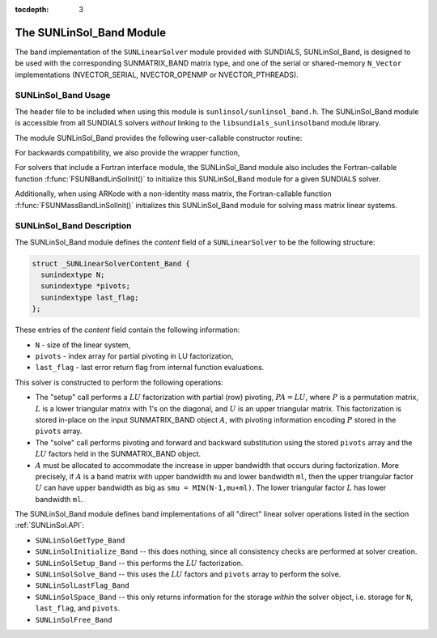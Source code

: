 ..
   Programmer(s): Daniel R. Reynolds @ SMU
   ----------------------------------------------------------------
   SUNDIALS Copyright Start
   Copyright (c) 2002-2019, Lawrence Livermore National Security
   and Southern Methodist University.
   All rights reserved.

   See the top-level LICENSE and NOTICE files for details.

   SPDX-License-Identifier: BSD-3-Clause
   SUNDIALS Copyright End
   ----------------------------------------------------------------

:tocdepth: 3


.. _SUNLinSol_Band:

The SUNLinSol_Band Module
======================================

The band implementation of the ``SUNLinearSolver`` module provided with
SUNDIALS, SUNLinSol_Band, is designed to be used with the
corresponding SUNMATRIX_BAND matrix type, and one of the serial or
shared-memory ``N_Vector`` implementations (NVECTOR_SERIAL, NVECTOR_OPENMP or
NVECTOR_PTHREADS).

.. _SUNLinSol_Band.Usage:

SUNLinSol_Band Usage
---------------------------

The header file to be included when using this module
is ``sunlinsol/sunlinsol_band.h``.  The SUNLinSol_Band module
is accessible from all SUNDIALS solvers *without*
linking to the
``libsundials_sunlinsolband`` module library.

The module SUNLinSol_Band provides the following user-callable constructor routine:

.. c:function:: SUNLinearSolver SUNLinSol_Band(N_Vector y, SUNMatrix A)

   This function creates and allocates memory for a band ``SUNLinearSolver``.
   Its arguments are an ``N_Vector`` and ``SUNMatrix``, that it uses to
   determine the linear system size and to assess compatibility with
   the linear solver implementation.

   This routine will perform consistency checks to ensure that it is
   called with consistent ``N_Vector`` and ``SUNMatrix`` implementations.
   These are currently limited to the SUNMATRIX_BAND matrix type and
   the NVECTOR_SERIAL, NVECTOR_OPENMP, and NVECTOR_PTHREADS vector types.  As
   additional compatible matrix and vector implementations are added to
   SUNDIALS, these will be included within this compatibility check.

   Additionally, this routine will verify that the input matrix ``A``
   is allocated with appropriate upper bandwidth storage for the :math:`LU`
   factorization.

   If either ``A`` or ``y`` are incompatible then this routine will
   return ``NULL``.


For backwards compatibility, we also provide the wrapper function,

.. c:function:: SUNLinearSolver SUNBandLinearSolver(N_Vector y, SUNMatrix A)

   Wrapper function for :c:func:`SUNLinSol_Band()`, with identical input and
   output arguments.


For solvers that include a Fortran interface module, the
SUNLinSol_Band module also includes the Fortran-callable
function :f:func:`FSUNBandLinSolInit()` to initialize
this SUNLinSol_Band module for a given SUNDIALS solver.

.. f:subroutine:: FSUNBandLinSolInit(CODE, IER)

   Initializes a banded ``SUNLinearSolver`` structure for
   use in a SUNDIALS package.

   This routine must be called *after* both the ``N_Vector`` and
   ``SUNMatrix`` objects have been initialized.

   **Arguments:**
      * *CODE* (``int``, input) -- flag denoting the SUNDIALS solver
        this matrix will be used for: CVODE=1, IDA=2, KINSOL=3, ARKode=4.
      * *IER* (``int``, output) -- return flag (0 success, -1 for failure).

Additionally, when using ARKode with a non-identity mass matrix, the
Fortran-callable function :f:func:`FSUNMassBandLinSolInit()`
initializes this SUNLinSol_Band module for solving mass matrix linear
systems.

.. f:subroutine:: FSUNMassBandLinSolInit(IER)

   Initializes a banded ``SUNLinearSolver`` structure for
   use in solving mass matrix systems in ARKode.

   This routine must be called *after* both the ``N_Vector`` and
   ``SUNMatrix`` objects have been initialized.

   **Arguments:**
      * *IER* (``int``, output) -- return flag (0 success, -1 for failure).



.. _SUNLinSol_Band.Description:

SUNLinSol_Band Description
---------------------------


The SUNLinSol_Band module defines the *content*
field of a ``SUNLinearSolver`` to be the following structure:

.. code-block:: c

   struct _SUNLinearSolverContent_Band {
     sunindextype N;
     sunindextype *pivots;
     sunindextype last_flag;
   };

These entries of the *content* field contain the following
information:

* ``N`` - size of the linear system,

* ``pivots`` - index array for partial pivoting in LU factorization,

* ``last_flag`` - last error return flag from internal function evaluations.


This solver is constructed to perform the following operations:

* The "setup" call performs a :math:`LU` factorization with
  partial (row) pivoting, :math:`PA=LU`, where :math:`P` is a permutation matrix,
  :math:`L` is a lower triangular matrix with 1's on the diagonal, and :math:`U`
  is an upper triangular matrix.  This factorization is stored
  in-place on the input SUNMATRIX_BAND object :math:`A`, with pivoting
  information encoding :math:`P` stored in the ``pivots`` array.

* The "solve" call performs pivoting and forward and
  backward substitution using the stored ``pivots`` array and the
  :math:`LU` factors held in the SUNMATRIX_BAND object.

* :math:`A` must be allocated to accommodate the increase in upper
  bandwidth that occurs during factorization.  More precisely, if :math:`A`
  is a band matrix with upper bandwidth ``mu`` and lower bandwidth
  ``ml``, then the upper triangular factor :math:`U` can have upper
  bandwidth as big as ``smu = MIN(N-1,mu+ml)``. The lower triangular
  factor :math:`L` has lower bandwidth ``ml``.


The SUNLinSol_Band module defines band implementations of all
"direct" linear solver operations listed in the section
:ref:`SUNLinSol.API`:

* ``SUNLinSolGetType_Band``

* ``SUNLinSolInitialize_Band`` -- this does nothing, since all
  consistency checks are performed at solver creation.

* ``SUNLinSolSetup_Band`` -- this performs the :math:`LU` factorization.

* ``SUNLinSolSolve_Band`` -- this uses the :math:`LU` factors
  and ``pivots`` array to perform the solve.

* ``SUNLinSolLastFlag_Band``

* ``SUNLinSolSpace_Band`` -- this only returns information for
  the storage *within* the solver object, i.e. storage
  for ``N``, ``last_flag``, and ``pivots``.

* ``SUNLinSolFree_Band``
